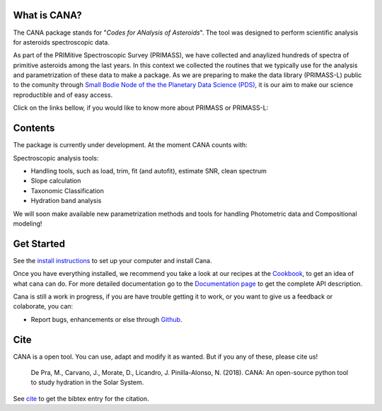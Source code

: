 .. CANA documentation master file, created by
   sphinx-quickstart on Mon Nov 18 23:11:00 2019.
   You can adapt this file completely to your liking, but it should at least
   contain the root `toctree` directive.

.. title:: CANA: Codes for Analysis of Asteroids

.. raw:: html

    <div class="container-fluid banner">
        <div class="container">

            <div class="row site-title">
                <div class="col-lg-3 col-sm-2">
                </div>
                <div class="col-lg-6 col-sm-8">
                    <img src="https://raw.githubusercontent.com/depra/cana/spec/docs/_static/Cana_logo.png" width="80%">
                </div>
                <div class="col-lg-3 col-sm-2">
                </div>
            </div>
        </div>
    </div>
    <div class="row slogan">
            <p class="package-name">Codes for ANalysis of Asteroids
            </p>
            <p class="slogan">An open-source python tool for asteroid science	
            </p>
    </div>

What is CANA?
-------------

The CANA package stands for "*Codes for ANalysis of Asteroids*". The tool was designed to perform scientific analysis for asteroids spectroscopic data.

As part of the PRIMitive Spectroscopic Survey (PRIMASS), we have collected and anaylized hundreds of spectra of primitive asteroids among the last years.
In this context we collected the routines that we typically use for the analysis and parametrization of these data to make a package.
As we are preparing to make the data library (PRIMASS-L) public to the comunity through 
`Small Bodie Node of the the Planetary Data Science (PDS) <https://pds-smallbodies.astro.umd.edu/>`_, it is our aim to make our science reproductible and of easy access. 

Click on the links bellow, if you would like to know more about PRIMASS or PRIMASS-L:

.. raw:: html


        <div class="primass">

            <div class="col-md-6 primass-home">
               <a href=about.html#primitive-asteroid-spectroscopic-survey><img src="https://raw.githubusercontent.com/depra/cana/spec/docs/_static/primass.png" width="60%"></a>
            </div>

            <div class="col-md-6 primass-home">
                <a href=about.html#primass-l><img src="https://raw.githubusercontent.com/depra/cana/spec/docs/_static/primass-l.png" width="40%"></a>
            </div>
        </div>




Contents
--------
The package is currently under development. At the moment CANA counts with:

Spectroscopic analysis tools:

* Handling tools, such as load, trim, fit (and autofit), estimate SNR, clean spectrum
* Slope calculation
* Taxonomic Classification
* Hydration band analysis

We will soon make available new parametrization methods and tools for handling Photometric data and Compositional modeling!

Get Started
------------

See the `install instructions <install.html>`_ to set up your computer and install Cana.

Once you have everything installed, we recommend you take a look at our recipes at the
`Cookbook <cookbook.html>`_, to get an idea of what cana can do. For more detailed 
documentation go to the `Documentation page <api.html>`_ to get the complete API description. 

Cana is still a work in progress, if you are have trouble getting it to work, 
or you want to give us a feedback or colaborate, you can:

* Report bugs, enhancements or else through `Github <https://github.com/depra/cana/issues>`_.

Cite
----
CANA is a open tool. You can use, adapt and modify it as wanted. But if you any of these, please cite us!

   De Pra, M., Carvano, J., Morate, D., Licandro, J. Pinilla-Alonso, N. (2018). CANA: An open-source python tool to study hydration in the Solar System. 

See `cite <cite.html>`_ to get the bibtex entry for the citation.

